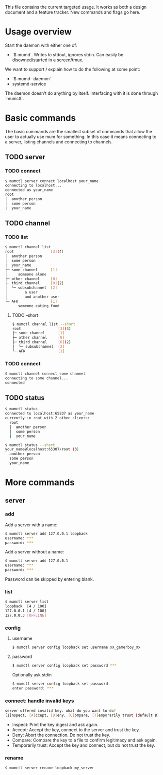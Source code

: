 This file contains the current targeted usage. It works as both a design document
and a feature tracker. New commands and flags go here.

* Usage overview

Start the daemon with either one of:

- `$ mumd`. Writes to stdout, ignores stdin. Can easily be disowned/started in
  a screen/tmux.

We want to support / explain how to do the following at some point:

- `$ mumd --daemon`
- systemd-service

The daemon doesn't do anything by itself. Interfacing with it is done through
`mumctl`.

* Basic commands
The basic commands are the smallest subset of commands that allow the user to
actually use mum for something. In this case it means connecting to a server,
listing channels and connecting to channels.
** TODO server
*** TODO connect
#+BEGIN_SRC bash
$ mumctl server connect localhost your_name
connecting to localhost...
connected as your_name
root
│  another person
│  some person
|  your_name
#+END_SRC
** TODO channel
*** TODO list
#+BEGIN_SRC bash
$ mumctl channel list
root                 [3](4)
│  another person
│  some person
|  your_name
├─ some channel      [1]
│     someone alone
├─ other channel     [0]
├─ third channel     [0](2)
│  └─ subsubchannel  [2]
│        a user
│        and another user
└─ AFK               [1]
      someone eating food
#+END_SRC

**** TODO --short
#+BEGIN_SRC bash
$ mumctl channel list --short
root                 [3](4)
├─ some channel      [1]
├─ other channel     [0]
├─ third channel     [0](2)
│  └─ subsubchannel  [2]
└─ AFK               [1]
#+END_SRC
*** TODO connect
#+BEGIN_SRC bash
$ mumctl channel connect some channel
connecting to some channel...
connected
#+END_SRC
** TODO status
#+BEGIN_SRC bash
$ mumctl status
connected to localhost:65837 as your_name
currently in root with 2 other clients:
  root
  │  another person
  │  some person
  |  your_name
#+END_SRC

#+BEGIN_SRC bash
$ mumctl status --short
your_name@localhost:65387/root (3)
  another person
  some person
  your_name
#+END_SRC

* More commands
** server
*** add
Add a server with a name:
#+BEGIN_SRC bash
$ mumctl server add 127.0.0.1 loopback
username: ***
password: ***
#+END_SRC

Add a server without a name:
#+BEGIN_SRC bash
$ mumctl server add 127.0.0.1
username: ***
password: ***
#+END_SRC

Password can be skipped by entering blank.
*** list
#+BEGIN_SRC bash
$ mumctl server list
loopback  [4 / 100]
127.0.0.1 [4 / 100]
127.0.0.3 [OFFLINE]
#+END_SRC
*** config
**** username
#+BEGIN_SRC bash
$ mumctl server config loopback set username xX_gamerboy_Xx
#+END_SRC
**** password
#+BEGIN_SRC bash
$ mumctl server config loopback set password ***
#+END_SRC

Optionally ask stdin
#+BEGIN_SRC bash
$ mumctl server config loopback set password
enter password: ***
#+END_SRC
*** connect: handle invalid keys
#+BEGIN_SRC bash
server offered invalid key. what do you want to do?
[I]nspect, [A]ccept, [D]eny, [C]ompare, [T]emporarily trust (default D):
#+END_SRC
- Inspect: Print the key digest and ask again.
- Accept: Accept the key, connect to the server and trust the key.
- Deny: Abort the connection. Do not trust the key.
- Compare: Compare the key to a file to confirm legitimacy and ask again.
- Temporarily trust: Accept the key and connect, but do not trust the key.
*** rename
#+BEGIN_SRC bash
$ mumctl server rename loopback my_server
#+END_SRC
